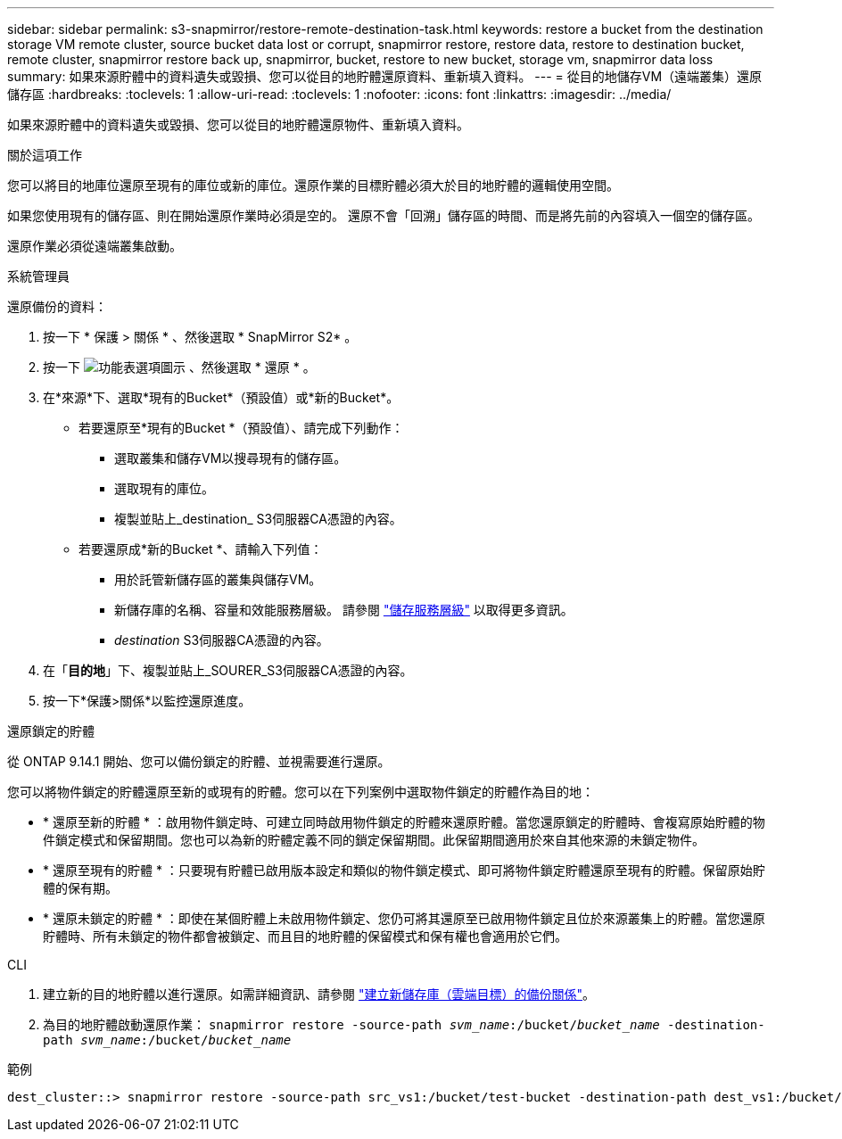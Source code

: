 ---
sidebar: sidebar 
permalink: s3-snapmirror/restore-remote-destination-task.html 
keywords: restore a bucket from the destination storage VM remote cluster, source bucket data lost or corrupt, snapmirror restore, restore data, restore to destination bucket, remote cluster, snapmirror restore back up, snapmirror, bucket, restore to new bucket, storage vm, snapmirror data loss 
summary: 如果來源貯體中的資料遺失或毀損、您可以從目的地貯體還原資料、重新填入資料。 
---
= 從目的地儲存VM（遠端叢集）還原儲存區
:hardbreaks:
:toclevels: 1
:allow-uri-read: 
:toclevels: 1
:nofooter: 
:icons: font
:linkattrs: 
:imagesdir: ../media/


[role="lead"]
如果來源貯體中的資料遺失或毀損、您可以從目的地貯體還原物件、重新填入資料。

.關於這項工作
您可以將目的地庫位還原至現有的庫位或新的庫位。還原作業的目標貯體必須大於目的地貯體的邏輯使用空間。

如果您使用現有的儲存區、則在開始還原作業時必須是空的。  還原不會「回溯」儲存區的時間、而是將先前的內容填入一個空的儲存區。

還原作業必須從遠端叢集啟動。

[role="tabbed-block"]
====
.系統管理員
--
還原備份的資料：

. 按一下 * 保護 > 關係 * 、然後選取 * SnapMirror S2* 。
. 按一下 image:icon_kabob.gif["功能表選項圖示"] 、然後選取 * 還原 * 。
. 在*來源*下、選取*現有的Bucket*（預設值）或*新的Bucket*。
+
** 若要還原至*現有的Bucket *（預設值）、請完成下列動作：
+
*** 選取叢集和儲存VM以搜尋現有的儲存區。
*** 選取現有的庫位。
*** 複製並貼上_destination_ S3伺服器CA憑證的內容。


** 若要還原成*新的Bucket *、請輸入下列值：
+
*** 用於託管新儲存區的叢集與儲存VM。
*** 新儲存庫的名稱、容量和效能服務層級。
請參閱 link:../s3-config/storage-service-definitions-reference.html["儲存服務層級"] 以取得更多資訊。
*** _destination_ S3伺服器CA憑證的內容。




. 在「*目的地*」下、複製並貼上_SOURER_S3伺服器CA憑證的內容。
. 按一下*保護>關係*以監控還原進度。


.還原鎖定的貯體
從 ONTAP 9.14.1 開始、您可以備份鎖定的貯體、並視需要進行還原。

您可以將物件鎖定的貯體還原至新的或現有的貯體。您可以在下列案例中選取物件鎖定的貯體作為目的地：

* * 還原至新的貯體 * ：啟用物件鎖定時、可建立同時啟用物件鎖定的貯體來還原貯體。當您還原鎖定的貯體時、會複寫原始貯體的物件鎖定模式和保留期間。您也可以為新的貯體定義不同的鎖定保留期間。此保留期間適用於來自其他來源的未鎖定物件。
* * 還原至現有的貯體 * ：只要現有貯體已啟用版本設定和類似的物件鎖定模式、即可將物件鎖定貯體還原至現有的貯體。保留原始貯體的保有期。
* * 還原未鎖定的貯體 * ：即使在某個貯體上未啟用物件鎖定、您仍可將其還原至已啟用物件鎖定且位於來源叢集上的貯體。當您還原貯體時、所有未鎖定的物件都會被鎖定、而且目的地貯體的保留模式和保有權也會適用於它們。


--
.CLI
--
. 建立新的目的地貯體以進行還原。如需詳細資訊、請參閱 link:create-cloud-backup-new-bucket-task.html["建立新儲存庫（雲端目標）的備份關係"]。
. 為目的地貯體啟動還原作業：
`snapmirror restore -source-path _svm_name_:/bucket/_bucket_name_  -destination-path _svm_name_:/bucket/_bucket_name_`


.範例
[listing]
----
dest_cluster::> snapmirror restore -source-path src_vs1:/bucket/test-bucket -destination-path dest_vs1:/bucket/test-bucket-mirror
----
--
====